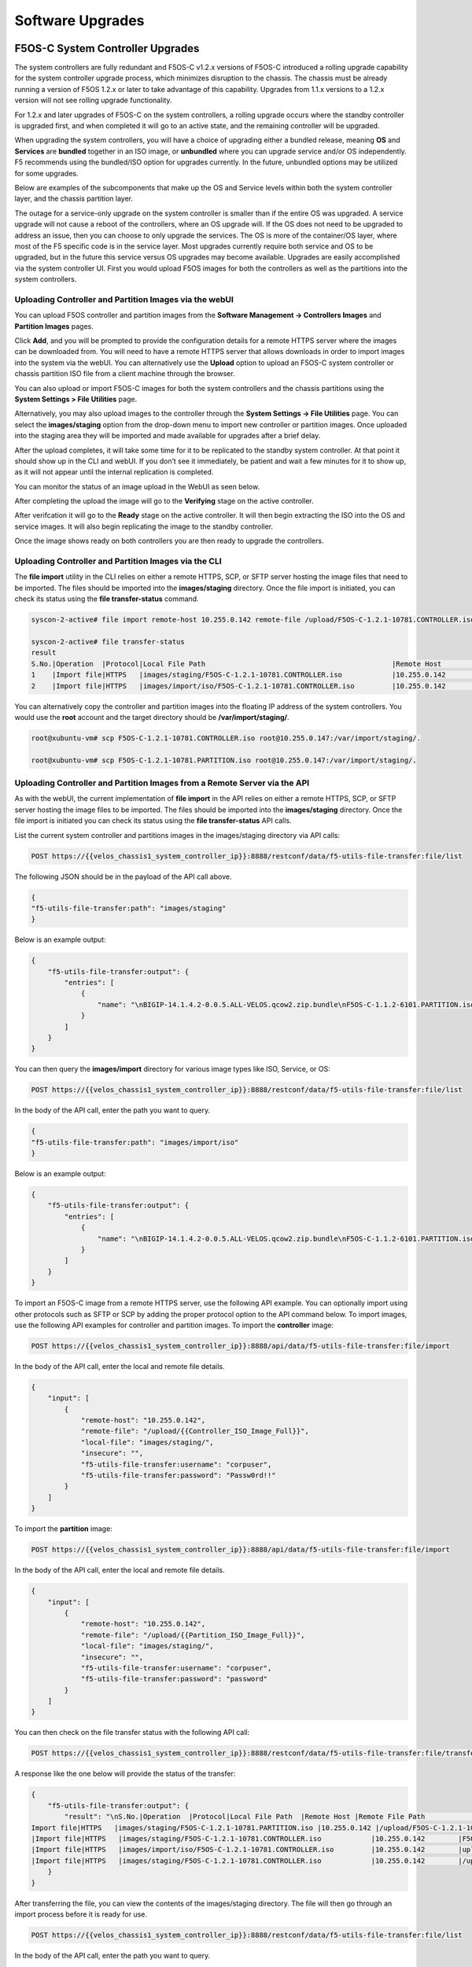 =================
Software Upgrades
=================

F5OS-C System Controller Upgrades
=================================

The system controllers are fully redundant and F5OS-C v1.2.x versions of F5OS-C introduced a rolling upgrade capability for the system controller upgrade process, which minimizes disruption to the chassis. The chassis must be already running a version of F5OS 1.2.x or later to take advantage of this capability. Upgrades from 1.1.x versions to a 1.2.x version will not see rolling upgrade functionality.

For 1.2.x and later upgrades of F5OS-C on the system controllers, a rolling upgrade occurs where the standby controller is upgraded first, and when completed it will go to an active state, and the remaining controller will be upgraded.

When upgrading the system controllers, you will have a choice of upgrading either a bundled release, meaning **OS** and **Services** are **bundled** together in an ISO image, or **unbundled** where you can upgrade service and/or OS independently. F5 recommends using the bundled/ISO option for upgrades currently. In the future, unbundled options may be utilized for some upgrades.

.. image:: images/velos_software_upgrades/image1.png
  :align: center
  :scale: 70%

Below are examples of the subcomponents that make up the OS and Service levels within both the system controller layer, and the chassis partition layer.

.. image:: images/velos_software_upgrades/image2.png
  :align: center
  :scale: 70%

The outage for a service-only upgrade on the system controller is smaller than if the entire OS was upgraded. A service upgrade will not cause a reboot of the controllers, where an OS upgrade will. If the OS does not need to be upgraded to address an issue, then you can choose to only upgrade the services. The OS is more of the container/OS layer, where most of the F5 specific code is in the service layer. Most upgrades currently require both service and OS to be upgraded, but in the future this service versus OS upgrades may become available. Upgrades are easily accomplished via the system controller UI. First you would upload F5OS images for both the controllers as well as the partitions into the system controllers. 

Uploading Controller and Partition Images via the webUI
-----------------------------------------------------

You can upload F5OS controller and partition images from the **Software Management -> Controllers Images** and **Partition Images** pages.

.. image:: images/velos_software_upgrades/image3.png
  :align: center
  :scale: 70%

.. image:: images/velos_software_upgrades/image4.png
  :align: center
  :scale: 70%

Click **Add**, and you will be prompted to provide the configuration details for a remote HTTPS server where the images can be downloaded from. You will need to have a remote HTTPS server that allows downloads in order to import images into the system via the webUI. You can alternatively use the **Upload** option to upload an F5OS-C system controller or chassis partition ISO file from a client machine through the browser.

You can also upload or import F5OS-C images for both the system controllers and the chassis partitions using the **System Settings > File Utilities** page.

.. image:: images/velos_software_upgrades/image5.png
  :align: center
  :scale: 70%

Alternatively, you may also upload images to the controller through the **System Settings -> File Utilities** page. You can select the **images/staging** option from the drop-down menu to import new controller or partition images. Once uploaded into the staging area they will be imported and made available for upgrades after a brief delay.

.. image:: images/velos_software_upgrades/image6.png
  :align: center
  :scale: 70%

After the upload completes, it will take some time for it to be replicated to the standby system controller. At that point it should show up in the CLI and webUI. If you don’t see it immediately, be patient and wait a few minutes for it to show up, as it will not appear until the internal replication is completed.

You can monitor the status of an image upload in the WebUI as seen below.

.. image:: images/velos_software_upgrades/upgrade-status.png
  :align: center
  :scale: 70%

After completing the upload the image will go to the **Verifying** stage on the active controller.

.. image:: images/velos_software_upgrades/verifying.png
  :align: center
  :scale: 70%

After verifcation it will go to the **Ready** stage on the active controller. It will then begin extracting the ISO into the OS and service images. It will also begin replicating the image to the standby controller.

.. image:: images/velos_software_upgrades/ready.png
  :align: center
  :scale: 70%


.. image:: images/velos_software_upgrades/verifying-standby.png
  :align: center
  :scale: 70%


Once the image shows ready on both controllers you are then ready to upgrade the controllers.

.. image:: images/velos_software_upgrades/verifying-standby.png
  :align: center
  :scale: 70%

Uploading Controller and Partition Images via the CLI
-----------------------------------------------------

The **file import** utility in the CLI relies on either a remote HTTPS, SCP, or SFTP server hosting the image files that need to be imported. The files should be imported into the **images/staging** directory. Once the file import is initiated, you can check its status using the **file transfer-status** command.


.. code-block:: bash

    syscon-2-active# file import remote-host 10.255.0.142 remote-file /upload/F5OS-C-1.2.1-10781.CONTROLLER.iso local-file images/staging/F5OS-C-1.2.1-10781.CONTROLLER.iso username corpuser insecure 

    syscon-2-active# file transfer-status                                                                                                                                                             
    result 
    S.No.|Operation  |Protocol|Local File Path                                             |Remote Host         |Remote File Path                                            |Status            |Time                
    1    |Import file|HTTPS   |images/staging/F5OS-C-1.2.1-10781.CONTROLLER.iso            |10.255.0.142        |/upload/F5OS-C-1.2.1-10781.CONTROLLER.iso                   |In Progress (5.0%)|Thu Sep 16 17:11:51 2021
    2    |Import file|HTTPS   |images/import/iso/F5OS-C-1.2.1-10781.CONTROLLER.iso         |10.255.0.142        |uploads/F5OS-C-1.2.1-10781.CONTROLLER.iso                   |File Not Found, HTTP Error 404|Thu Sep 16 16:18:27 2021

You can alternatively copy the controller and partition images into the floating IP address of the system controllers. You would use the **root** account and the target directory should be **/var/import/staging/**.

.. code-block:: bash

    root@xubuntu-vm# scp F5OS-C-1.2.1-10781.CONTROLLER.iso root@10.255.0.147:/var/import/staging/.

    root@xubuntu-vm# scp F5OS-C-1.2.1-10781.PARTITION.iso root@10.255.0.147:/var/import/staging/.


Uploading Controller and Partition Images from a Remote Server via the API
--------------------------------------------------------------------------

As with the webUI, the current implementation of **file import** in the API relies on either a remote HTTPS, SCP, or SFTP server hosting the image files to be imported. The files should be imported into the **images/staging** directory. Once the file import is initiated you can check its status using the **file transfer-status** API calls.

List the current system controller and partitions images in the images/staging directory via API calls:

.. code-block:: bash

    POST https://{{velos_chassis1_system_controller_ip}}:8888/restconf/data/f5-utils-file-transfer:file/list

The following JSON should be in the payload of the API call above.

.. code-block:: json

    {
    "f5-utils-file-transfer:path": "images/staging"
    }

Below is an example output:

.. code-block:: json

    {
        "f5-utils-file-transfer:output": {
            "entries": [
                {
                    "name": "\nBIGIP-14.1.4.2-0.0.5.ALL-VELOS.qcow2.zip.bundle\nF5OS-C-1.1.2-6101.PARTITION.iso\nF5OS-C-1.2.0-10357.CONTROLLER.iso\nF5OS-C-1.2.0-10357.PARTITION.iso\nF5OS-C-1.2.0-6345.PARTITION.DEV.iso\nF5OS-C-1.2.0-6433.CONTROLLER.DEV.iso\nF5OS-C-1.2.0-6435.CONTROLLER.DEV.iso\nF5OS-C-1.2.0-7091.CONTROLLER.CANDIDATE.iso\nF5OS-C-1.2.0-7091.PARTITION.CANDIDATE.iso\nF5OS-C-1.2.0-7451.CONTROLLER.CANDIDATE.iso\nF5OS-C-1.2.0-7451.PARTITION.CANDIDATE.iso\nF5OS-C-1.2.0-8813.CONTROLLER.CANDIDATE.iso\nF5OS-C-1.2.0-9003.PARTITION.iso\nF5OS-C-1.2.0-9496.CONTROLLER.CANDIDATE.iso\nF5OS-C-1.2.0-9496.PARTITION.CANDIDATE.iso\nF5OS-C-1.2.1-10692.CONTROLLER.CANDIDATE.iso\nF5OS-C-1.2.1-10692.PARTITION.CANDIDATE.iso\nF5OS-C-1.2.1-10781.PARTITION.iso\ncontroller.1.1.2-6101.iso"
                }
            ]
        }
    }

You can then query the **images/import** directory for various image types like ISO, Service, or OS:

.. code-block:: bash

    POST https://{{velos_chassis1_system_controller_ip}}:8888/restconf/data/f5-utils-file-transfer:file/list

In the body of the API call, enter the path you want to query.

.. code-block:: json

    {
    "f5-utils-file-transfer:path": "images/import/iso"
    }

Below is an example output:

.. code-block:: json

    {
        "f5-utils-file-transfer:output": {
            "entries": [
                {
                    "name": "\nBIGIP-14.1.4.2-0.0.5.ALL-VELOS.qcow2.zip.bundle\nF5OS-C-1.1.2-6101.PARTITION.iso\nF5OS-C-1.2.0-10357.CONTROLLER.iso\nF5OS-C-1.2.0-10357.PARTITION.iso\nF5OS-C-1.2.0-6345.PARTITION.DEV.iso\nF5OS-C-1.2.0-6433.CONTROLLER.DEV.iso\nF5OS-C-1.2.0-6435.CONTROLLER.DEV.iso\nF5OS-C-1.2.0-7091.CONTROLLER.CANDIDATE.iso\nF5OS-C-1.2.0-7091.PARTITION.CANDIDATE.iso\nF5OS-C-1.2.0-7451.CONTROLLER.CANDIDATE.iso\nF5OS-C-1.2.0-7451.PARTITION.CANDIDATE.iso\nF5OS-C-1.2.0-8813.CONTROLLER.CANDIDATE.iso\nF5OS-C-1.2.0-9003.PARTITION.iso\nF5OS-C-1.2.0-9496.CONTROLLER.CANDIDATE.iso\nF5OS-C-1.2.0-9496.PARTITION.CANDIDATE.iso\nF5OS-C-1.2.1-10692.CONTROLLER.CANDIDATE.iso\nF5OS-C-1.2.1-10692.PARTITION.CANDIDATE.iso\nF5OS-C-1.2.1-10781.PARTITION.iso\ncontroller.1.1.2-6101.iso"
                }
            ]
        }
    }
To import an F5OS-C image from a remote HTTPS server, use the following API example. You can optionally import using other protocols such as SFTP or SCP by adding the proper protocol option to the API command below. To import images, use the following API examples for controller and partition images. To import the **controller** image:

.. code-block:: bash

    POST https://{{velos_chassis1_system_controller_ip}}:8888/api/data/f5-utils-file-transfer:file/import

In the body of the API call, enter the local and remote file details.

.. code-block:: json

    {
        "input": [
            {
                "remote-host": "10.255.0.142",
                "remote-file": "/upload/{{Controller_ISO_Image_Full}}",
                "local-file": "images/staging/",
                "insecure": "",
                "f5-utils-file-transfer:username": "corpuser",
                "f5-utils-file-transfer:password": "Passw0rd!!"
            }
        ]
    }

To import the **partition** image:

.. code-block:: bash

    POST https://{{velos_chassis1_system_controller_ip}}:8888/api/data/f5-utils-file-transfer:file/import

In the body of the API call, enter the local and remote file details.

.. code-block:: json

    {
        "input": [
            {
                "remote-host": "10.255.0.142",
                "remote-file": "/upload/{{Partition_ISO_Image_Full}}",
                "local-file": "images/staging/",
                "insecure": "",
                "f5-utils-file-transfer:username": "corpuser",
                "f5-utils-file-transfer:password": "password"
            }
        ]
    }

You can then check on the file transfer status with the following API call:

.. code-block:: bash

    POST https://{{velos_chassis1_system_controller_ip}}:8888/restconf/data/f5-utils-file-transfer:file/transfer-status

A response like the one below will provide the status of the transfer:

.. code-block:: json

    {
        "f5-utils-file-transfer:output": {
            "result": "\nS.No.|Operation  |Protocol|Local File Path  |Remote Host |Remote File Path                                        |Status            |Time                \n1    |
    Import file|HTTPS   |images/staging/F5OS-C-1.2.1-10781.PARTITION.iso |10.255.0.142 |/upload/F5OS-C-1.2.1-10781.PARTITION.iso                    |File Not Found, HTTP Error 404|Thu Sep 16 20:27:23 2021\n2    
    |Import file|HTTPS   |images/staging/F5OS-C-1.2.1-10781.CONTROLLER.iso            |10.255.0.142        |F5OS-C-1.2.1-10781.CONTROLLER.iso                           |File Not Found, HTTP Error 404|Thu Sep 16 20:19:56 2021\n3    
    |Import file|HTTPS   |images/import/iso/F5OS-C-1.2.1-10781.CONTROLLER.iso         |10.255.0.142        |uploads/F5OS-C-1.2.1-10781.CONTROLLER.iso                   |File Not Found, HTTP Error 404|Thu Sep 16 16:18:27 2021\n4    
    |Import file|HTTPS   |images/staging/F5OS-C-1.2.1-10781.CONTROLLER.iso            |10.255.0.142        |/upload/F5OS-C-1.2.1-10781.CONTROLLER.iso                   |         Completed|Thu Sep 16 20:24:26 2021\n"
        }
    }

After transferring the file, you can view the contents of the images/staging directory. The file will then go through an import process before it is ready for use.

.. code-block:: bash

    POST https://{{velos_chassis1_system_controller_ip}}:8888/restconf/data/f5-utils-file-transfer:file/list

In the body of the API call, enter the path you want to query.

.. code-block:: json

    {
    "f5-utils-file-transfer:path": "images/staging"
    }

You will see all the files in the images/staging directory:

.. code-block:: json

    {
        "f5-utils-file-transfer:output": {
            "entries": [
                {
                    "name": "\nF5OS-C-1.2.0-10357.CONTROLLER.iso\nF5OS-C-1.2.0-10357.PARTITION.iso\nF5OS-C-1.2.1-10692.CONTROLLER.CANDIDATE.iso\nF5OS-C-1.2.1-10692.PARTITION.CANDIDATE.iso\nF5OS-C-1.2.1-10781.CONTROLLER.iso\ncontroller.1.1.2-6101.iso"
                }
            ]
        }
    }

You can then monitor the images/import/iso directory to see when the file is ready to use for upgrade:

.. code-block:: bash

    POST https://{{velos_chassis1_system_controller_ip}}:8888/restconf/data/f5-utils-file-transfer:file/list

In the body of the API call, enter the path you want to query.

.. code-block:: json

    {
    "f5-utils-file-transfer:path": "images/import/iso"
    }

You’ll see output like the example below. Once the file shows up here you are ready to upgrade.

.. code-block:: json

    {
        "f5-utils-file-transfer:output": {
            "entries": [
                {
                    "name": "\nF5OS-C-1.2.0-10357.CONTROLLER.iso\nF5OS-C-1.2.0-10357.PARTITION.iso\nF5OS-C-1.2.1-10692.CONTROLLER.CANDIDATE.iso\nF5OS-C-1.2.1-10692.PARTITION.CANDIDATE.iso\nF5OS-C-1.2.1-10781.CONTROLLER.iso\ncontroller.1.1.2-6101.iso"
                }
            ]
        }
    }

Uploading Controller and Partition Images from a Client Machine via the API
--------------------------------------------------------------------------

You can upload an F5OS controller or chassis partition image from a client machine over the API. First, you must obtain an **upload-id** using the following API call.


.. code-block:: bash

    POST https://{{velos_chassis1_system_controller_ip}}:8888/restconf/data/f5-utils-file-transfer:file/f5-file-upload-meta-data:upload/start-upload

In the body of the API call enter the **size**, **name**, and **file-path** as seen in the example below.

.. code-block:: json

    {
        "size":5944377856,
        "name": "F5OS-C-1.6.2-22734.CONTROLLER.LTS.iso",
        "file-path": "images/staging/"
    }

If you are using Postman, the API call above will generate an upload-id that will need to be captured so it can be used in the subsequent API call to upload the file. Below is an example of the code that should be added to the **Test** section of the API call so that the upload-id can be captured and saved to a variable for subsequent API calls.

.. code-block:: bash

    var resp = pm.response.json();
    pm.environment.set("upload-id", resp["f5-file-upload-meta-data:output"]["upload-id"])

Below is an example of how this would appear inside the Postman interface.

.. image:: images/velos_software_upgrades/upload-id.png
  :align: center
  :scale: 100%

Once the upload-id is captured, you can then initiate a file upload of the F5OS image using the following API call.

.. code-block:: bash

    POST https://{{velos_chassis1_system_controller_ip}}:8888/restconf/data/openconfig-system:system/f5-image-upload:image/upload-image

In the body of the API call select **form-data**, and then in the **Value** section click **Select Files** and select the F5OS-C image you want to upload as seen in the example below.

.. image:: images/velos_software_upgrades/upload-image-api.png
  :align: center
  :scale: 100%

In the **Headers** section ensure you add the **file-upload-id** header, with the variable used to capture the id in the previous API call.

.. image:: images/velos_software_upgrades/file-upload-tenant-headers-f5os.png
  :align: center
  :scale: 100%

Upgrading the System Controllers via webUI
------------------------------------------

Once the new images are loaded, you can perform the upgrade from the **System Settings > Controller Management** screen. Currently it is recommended you use the **Bundled** option to upgrade using the ISO. In the future, there may be cases where **Unbundled** (separate OS or Service upgrades) are recommended. Once you click **Save** the upgrade process will begin. For F5OS versions 1.1.x there is no rolling upgrade support and both controllers will reboot immediately taking the entire chassis offline. For F5OSv1.2 rolling upgrade support has been added, but you must be on a v1.2.x release or later to take advantage of this new functionality. With rolling upgrade support traffic disruption should be minimal during the upgrade process of the system controllers.

.. image:: images/velos_software_upgrades/image7.png
  :align: center
  :scale: 70%

.. image:: images/velos_software_upgrades/pending.png
  :align: center
  :scale: 70%

.. image:: images/velos_software_upgrades/in-progress-firmware.png
  :align: center
  :scale: 70%

Controller failover.

.. image:: images/velos_software_upgrades/success.png
  :align: center
  :scale: 70%


.. image:: images/velos_software_upgrades/success2.png
  :align: center
  :scale: 70%

Upgrading the System Controllers via CLI
----------------------------------------

In the system controller CLI you can use the **show image** command to see the currently installed software versions for each system controller.

.. code-block:: bash

    velos-1-gsa-1-active# show image 
    VERSION OS                                             IN           
    CONTROLLER   CONTROLLER  STATUS  DATE        SIZE      USE    TYPE  
    --------------------------------------------------------------------
    1.8.0-17531  1           ready   2024-10-01  830.34MB  false  -     
    1.8.0-18408  1           ready   2024-10-18  830.38MB  false  -     
    1.8.0-19782  1           ready   2024-11-22  830.34MB  true   LTS   

    VERSION                                                           
    SERVICE                                              IN           
    CONTROLLER   CONTROLLER  STATUS  DATE        SIZE    USE    TYPE  
    ------------------------------------------------------------------
    1.6.0-18695  1           ready   2023-10-08  3.36GB  false  LTS   
    1.8.0-17531  1           ready   2024-10-01  3.63GB  false  -     
    1.8.0-18408  1           ready   2024-10-18  3.69GB  false  -     
    1.8.0-19782  1           ready   2024-11-22  3.69GB  true   LTS   

    VERSION ISO                                          IN           
    CONTROLLER   CONTROLLER  STATUS  DATE        SIZE    USE    TYPE  
    ------------------------------------------------------------------
    1.8.0-17531  1           ready   2024-10-01  5.05GB  false  -     
    1.8.0-18408  1           ready   2024-10-18  5.11GB  false  -     
    1.8.0-19782  1           ready   2024-11-22  5.11GB  false  LTS   

    VERSION OS                                             IN           
    CONTROLLER   CONTROLLER  STATUS  DATE        SIZE      USE    TYPE  
    --------------------------------------------------------------------
    1.8.0-17531  2           ready   2024-10-01  830.34MB  false  -     
    1.8.0-18408  2           ready   2024-10-18  830.38MB  false  -     
    1.8.0-19782  2           ready   2024-11-22  830.34MB  true   LTS   

    VERSION                                                           
    SERVICE                                              IN           
    CONTROLLER   CONTROLLER  STATUS  DATE        SIZE    USE    TYPE  
    ------------------------------------------------------------------
    1.6.0-18695  2           ready   2023-10-08  3.36GB  false  LTS   
    1.8.0-17531  2           ready   2024-10-01  3.63GB  false  -     
    1.8.0-18408  2           ready   2024-10-18  3.69GB  false  -     
    1.8.0-19782  2           ready   2024-11-22  3.69GB  true   LTS   

    VERSION ISO                                          IN           
    CONTROLLER   CONTROLLER  STATUS  DATE        SIZE    USE    TYPE  
    ------------------------------------------------------------------
    1.8.0-17531  2           ready   2024-10-01  5.05GB  false  -     
    1.8.0-18408  2           ready   2024-10-18  5.11GB  false  -     
    1.8.0-19782  2           ready   2024-11-22  5.11GB  false  LTS   

    VERSION OS                                             IN                     
    PARTITION    CONTROLLER  STATUS  DATE        SIZE      USE    TYPE  NAME  ID  
    ------------------------------------------------------------------------------
    1.6.0-12952  1           ready   2023-05-31  788.75MB  false  -               
    1.8.0-17531  1           ready   2024-10-01  832.77MB  false  -               
    1.8.0-18408  1           ready   2024-10-18  832.80MB  false  -               
    1.8.0-19782  1           ready   2024-11-22  832.83MB  false  LTS             

    VERSION                                                                        
    SERVICE                                              IN                        
    PARTITION    CONTROLLER  STATUS  DATE        SIZE    USE    TYPE  NAME     ID  
    -------------------------------------------------------------------------------
    1.6.0-12952  1           ready   2023-05-31  1.76GB  true   -     default  1   
    1.8.0-17531  1           ready   2024-10-01  1.61GB  false  -                  
    1.8.0-18408  1           ready   2024-10-18  1.67GB  false  -                  
    1.8.0-19782  1           ready   2024-11-22  1.67GB  true   LTS   blue     3   
                                                                    green    2   
                                                                    red      4   

    VERSION ISO                                          IN                        
    PARTITION    CONTROLLER  STATUS  DATE        SIZE    USE    TYPE  NAME     ID  
    -------------------------------------------------------------------------------
    1.6.0-12952  1           ready   2023-05-31  3.14GB  true   -     default  1   
    1.8.0-17531  1           ready   2024-10-01  3.04GB  false  -                  
    1.8.0-18408  1           ready   2024-10-18  3.10GB  false  -                  
    1.8.0-19782  1           ready   2024-11-22  3.10GB  true   LTS   blue     3   
                                                                    green    2   
                                                                    red      4   

    VERSION OS                                             IN                     
    PARTITION    CONTROLLER  STATUS  DATE        SIZE      USE    TYPE  NAME  ID  
    ------------------------------------------------------------------------------
    1.6.0-12952  2           ready   2023-05-31  788.75MB  false  -               
    1.8.0-17531  2           ready   2024-10-01  832.77MB  false  -               
    1.8.0-18408  2           ready   2024-10-18  832.80MB  false  -               
    1.8.0-19782  2           ready   2024-11-22  832.83MB  false  LTS             

    VERSION                                                                        
    SERVICE                                              IN                        
    PARTITION    CONTROLLER  STATUS  DATE        SIZE    USE    TYPE  NAME     ID  
    -------------------------------------------------------------------------------
    1.6.0-12952  2           ready   2023-05-31  1.76GB  true   -     default  1   
    1.8.0-17531  2           ready   2024-10-01  1.61GB  false  -                  
    1.8.0-18408  2           ready   2024-10-18  1.67GB  false  -                  
    1.8.0-19782  2           ready   2024-11-22  1.67GB  true   LTS   blue     3   
                                                                    green    2   
                                                                    red      4   

    VERSION ISO                                          IN                        
    PARTITION    CONTROLLER  STATUS  DATE        SIZE    USE    TYPE  NAME     ID  
    -------------------------------------------------------------------------------
    1.6.0-12952  2           ready   2023-05-31  3.14GB  true   -     default  1   
    1.8.0-17531  2           ready   2024-10-01  3.04GB  false  -                  
    1.8.0-18408  2           ready   2024-10-18  3.10GB  false  -                  
    1.8.0-19782  2           ready   2024-11-22  3.10GB  true   LTS   blue     3   
                                                                    green    2   
                                                                    red      4   

    velos-1-gsa-1-active#

The command **show running-config image** will show the current configuration for software images. You can enter config mode and change the configuration using the **system image set-version** command and then commit to initiate an upgrade.

.. code-block:: bash

    velos-1-gsa-1-active# show running-config image 
    image controller config os os 1.8.0-17531
    !
    image controller config os os 1.8.0-18408
    !
    image controller config os os 1.8.0-19782
    !
    image controller config services service 1.6.0-18695
    !
    image controller config services service 1.8.0-17531
    !
    image controller config services service 1.8.0-18408
    !
    image controller config services service 1.8.0-19782
    !
    image controller config iso iso 1.8.0-17531
    service 1.8.0-17531
    os      1.8.0-17531
    !
    image controller config iso iso 1.8.0-18408
    service 1.8.0-18408
    os      1.8.0-18408
    !
    image controller config iso iso 1.8.0-19782
    service 1.8.0-19782
    os      1.8.0-19782
    !
    image partition config os os 1.6.0-12952
    !
    image partition config os os 1.8.0-17531
    !
    image partition config os os 1.8.0-18408
    !
    image partition config os os 1.8.0-19782
    !
    image partition config services service 1.6.0-12952
    !
    image partition config services service 1.8.0-17531
    !
    image partition config services service 1.8.0-18408
    !
    image partition config services service 1.8.0-19782
    !
    image partition config iso iso 1.6.0-12952
    service 1.6.0-12952
    os      1.6.0-12952
    !
    image partition config iso iso 1.8.0-17531
    service 1.8.0-17531
    os      1.8.0-17531
    !
    image partition config iso iso 1.8.0-18408
    service 1.8.0-18408
    os      1.8.0-18408
    !
    image partition config iso iso 1.8.0-19782
    service 1.8.0-19782
    os      1.8.0-19782
    !
    velos-1-gsa-1-active#

Before upgrading you need to run the **system image check-version** command on the ISO you want to upgrade to. This will ensure the image is valid and that the system is able to upgrade to that version. IT will also provide an estimate of the upgrade time, along with the number of failovers required to complete the upgrade.

.. code-block:: bash

    velos-1-gsa-1-active(config)# system image check-version iso-version 1.8.1-24468 
    response Compatibility verification succeeded.
    Estimated time: 66 minutes
    Failover(s): 2
    velos-1-gsa-1-active(config)#

If the check-version succeeds, you may then run the **system image set-version** command to initiate the upgrade.

.. code-block:: bash

    velos-1-gsa-1-active(config)# system image set-version iso-version 1.8.1-24468 proceed 
    Value for 'proceed' [no,yes]: yes
    response Controller ISO version has been set.
    Estimated time: 66 minutes
    Failover(s): 2
    velos-1-gsa-1-active(config)#


An upgrade of the system controllers should automatically start after the above command is entered. You can follow the upgrade progress by issuing the command **show system image**:

.. code-block:: bash

    syscon-2-active# show system image 
                        SERVICE      ISO      INSTALL      
    NUMBER  OS VERSION   VERSION      VERSION  STATUS       
    --------------------------------------------------------
    1       1.2.1-10692  1.2.1-10692  -        in-progress  
    2       1.2.1-10692  1.2.1-10692  -        pending      

    syscon-2-active# 


Upgrading the System Controllers via API
----------------------------------------

To upgrade the system controllers via the API you must first run the check version API call with the version you want to update to:

.. code-block:: bash

 POST https://{{velos_chassis1_system_controller_ip}}:8888/restconf/data/openconfig-system:system/f5-system-controller-image:image/f5-system-controller-image:check-version

.. code-block:: json

    {
        "f5-system-controller-image:iso-version": "{{Controller_ISO_Image_Full}}"
    }

If the compatibility check passes then you will get a message like the one below, and it is safe to install the new image via the set-version API call:

.. code-block:: json

    {
        "f5-system-controller-image:output": {
            "response": "Compatibility verification succeeded."
        }
    }

This is the Set Version API call that will initiate the upgrade:

.. code-block:: bash

    POST https://{{velos_chassis1_system_controller_ip}}:8888/restconf/data/openconfig-system:system/f5-system-controller-image:image/f5-system-controller-image:set-version

.. code-block:: json

    {
        "f5-system-controller-image:iso-version": "{{Controller_ISO_Image_Full}}"
    }

If the upgrade is successful, you will get notification like the message below:

.. code-block:: json

    {
        "f5-system-controller-image:output": {
            "response": "Controller iso version has been set"
        }
    }



Chassis Partition Upgrades
==========================

Upgrading a Chassis Partition via the webUI
-----------------------------------------

Upgrade of chassis partitions is performed from the system controller webUI **Partition Management** screen. You must first select the checkmark next to the chassis partition you wish to upgrade and then click **Edit**. You’ll now be able perform either a **bundled** or **unbundled** software upgrade of the chassis partition. Currently, a bundled upgrade using the ISO image is recommended. Once you click **Save**, the partition will be brought offline and back online after the upgrade. All tenants will be suspended during this time so an outage will occur for this chassis partition only. 

.. image:: images/velos_software_upgrades/image8.png
  :align: center
  :scale: 70%


Upgrading a Chassis Partition via the CLI
-----------------------------------------

In the system controller CLI you can use the **show image** command to see the currently installed software versions for each chassis partition.

.. code-block:: bash

    syscon-1-active# show image
    VERSION OS                                   IN     
    CONTROLLER   CONTROLLER  STATUS  DATE        USE    
    ----------------------------------------------------
    1.1.2-6101   1           ready               false  
    1.2.0-10357  1           ready   2021-08-21  false  
    1.2.1-10692  1           ready   2021-08-30  false  
    1.2.1-10781  1           ready   2021-09-01  true   

    VERSION                                             
    SERVICE                                      IN     
    CONTROLLER   CONTROLLER  STATUS  DATE        USE    
    ----------------------------------------------------
    1.1.0-6101   1           ready   2021-05-09  false  
    1.1.2-6101   1           ready   2021-05-09  false  
    1.2.0-10357  1           ready   2021-08-21  false  
    1.2.1-10692  1           ready   2021-08-30  false  
    1.2.1-10781  1           ready   2021-09-01  true   

    VERSION ISO                                  IN     
    CONTROLLER   CONTROLLER  STATUS  DATE        USE    
    ----------------------------------------------------
    1.1.2-6101   1           ready   2021-05-09  false  
    1.2.0-10357  1           ready   2021-08-21  false  
    1.2.1-10692  1           ready   2021-08-30  false  
    1.2.1-10781  1           ready   2021-09-01  false  

    VERSION OS                                   IN     
    CONTROLLER   CONTROLLER  STATUS  DATE        USE    
    ----------------------------------------------------
    1.1.2-6101   2           ready   2021-05-09  false  
    1.2.0-10357  2           ready   2021-08-21  false  
    1.2.1-10692  2           ready   2021-08-30  false  
    1.2.1-10781  2           ready   2021-09-01  true   

    VERSION                                             
    SERVICE                                      IN     
    CONTROLLER   CONTROLLER  STATUS  DATE        USE    
    ----------------------------------------------------
    1.1.0-6101   2           ready   2021-05-09  false  
    1.1.2-6101   2           ready   2021-05-09  false  
    1.2.0-10357  2           ready   2021-08-21  false  
    1.2.1-10692  2           ready   2021-08-30  false  
    1.2.1-10781  2           ready   2021-09-01  true   

    VERSION ISO                                  IN     
    CONTROLLER   CONTROLLER  STATUS  DATE        USE    
    ----------------------------------------------------
    1.1.2-6101   2           ready   2021-05-09  false  
    1.2.0-10357  2           ready   2021-08-21  false  
    1.2.1-10692  2           ready   2021-08-30  false  
    1.2.1-10781  2           ready   2021-09-01  false  

    VERSION OS                                   IN               
    PARTITION    CONTROLLER  STATUS  DATE        USE    NAME  ID  
    --------------------------------------------------------------
    1.2.0-10357  1           ready   2021-08-21  false            
    1.2.1-10692  1           ready   2021-08-30  false            

    VERSION                                                          
    SERVICE                                      IN                  
    PARTITION    CONTROLLER  STATUS  DATE        USE    NAME     ID  
    -----------------------------------------------------------------
    1.2.0-10357  1           ready   2021-08-21  false               
    1.2.1-10692  1           ready   2021-08-30  true   default  1   

    VERSION ISO                                  IN                         
    PARTITION    CONTROLLER  STATUS  DATE        USE    NAME            ID  
    ------------------------------------------------------------------------
    1.2.0-10357  1           ready   2021-08-21  false                      
    1.2.1-10692  1           ready   2021-08-30  true   Production    2   
                                                        default         1   
                                                        smallpartition  3   

    VERSION OS                                   IN               
    PARTITION    CONTROLLER  STATUS  DATE        USE    NAME  ID  
    --------------------------------------------------------------
    1.2.0-10357  2           ready   2021-08-21  false            
    1.2.1-10692  2           ready   2021-08-30  false            

    VERSION                                                          
    SERVICE                                      IN                  
    PARTITION    CONTROLLER  STATUS  DATE        USE    NAME     ID  
    -----------------------------------------------------------------
    1.2.0-10357  2           ready   2021-08-21  false               
    1.2.1-10692  2           ready   2021-08-30  true   default  1   

    VERSION ISO                                  IN                         
    PARTITION    CONTROLLER  STATUS  DATE        USE    NAME            ID  
    ------------------------------------------------------------------------
    1.2.0-10357  2           ready   2021-08-21  false                      
    1.2.1-10692  2           ready   2021-08-30  true   Production    2   
                                                        default         1   
                                                        smallpartition  3   

    syscon-1-active# 

The command **show running-config image** will show the current configuration for software images. You can enter **config** mode and change the configuration using the **system image set-version** command and then **commit** to initiate an upgrade.


Upgrading a Chassis Partition via the API
-----------------------------------------

To upgrade a chassis partition via the API you must first run the check version API call with the version you want to update to:

.. code-block:: bash

 POST https://{{velos_chassis1_system_controller_ip}}:8888/restconf/data/f5-system-partition:partitions/partition=Production/check-version

.. code-block:: json

    {
        "input": {
            "iso-version": "{{Partition_ISO_Image}}"
        }
    }

If the compatibility check passes then you will get a message like the one below, and it is safe to install the new image via the set-version API call:

.. code-block:: json

    {
        "f5-system-partition:output": {
            "result": "Partition upgrade compatibility check succeeded."
        }
    }

This is the Set Version API call that will initiate the upgrade:

.. code-block:: bash

    POST https://{{velos_chassis1_system_controller_ip}}:8888/restconf/data/f5-system-partition:partitions/partition=Production/set-version

.. code-block:: json

    {
        "input": {
            "iso-version": "{{Partition_ISO_Image}}"
        }
    }

If the upgrade is successful, you will get notification like the message below:

.. code-block:: json

    {
        "f5-system-partition:output": {
            "result": "Version update successful."
        }
    }



Tenant Images and Upgrades
==========================


Loading Tenant Images for New Tenants via webUI
-----------------------------------------------

Tenant software images are loaded directly into each chassis partition. If you have more than one chassis partition, you’ll need to load tenant images for each one independently. Ensure that you are loading a TMOS version that is supported on the VELOS platform, and that you are using the proper F5OS tenant image file. For details on which TMOS versions are supported on VELOS, consult the following article.


`K86001294: F5OS hardware/software support matrix <https://my.f5.com/manage/s/article/K86001294>`_

Before deploying any tenant, you must ensure you have a proper tenant software release loaded into the chassis partition. Under **Tenant Management** there is a page for uploading tenant software images. There are BIG-IP TMOS images specifically for F5OS, as well as BIG-IP Next images for F5OS. Only supported VELOS TMOS releases should be loaded into this system. Do not attempt to load older or even newer images unless there are officially supported on VELOS. 

There is an option to **Import** new releases which will open a pop-up window that will ask for remote host, path and optional authentication parameters. Using this method requires a remote HTTPS server with the image loaded. You may also use the **Upload** option in the webUI, which allows for the tenant image file to be uploaded from your local client machine via the browser interface. The **Tenant Images** page will also indicate if an image is in use by a tenant, and if it is replicated to other blades in the chassis partition.

.. image:: images/velos_software_upgrades/image9.png
  :align: center
  :scale: 100%

If you chose the **Import** option, a pop-up window will appear allowing you the enter the remote server path and credentials to upload the tenant image from a remote HTTPS server. 

.. image:: images/velos_software_upgrades/image10.png
  :align: center
  :scale: 100%

If an HTTPS server is not available, you may upload a tenant image using SCP directly to the chassis partition. Simply scp an image to the chassis partitions out-of-band management IP address using the admin account and a path of **IMAGES**. 

.. code-block:: bash

    scp BIGIP-bigip14.1.x-tmos-bugfix-14.1.3.1-0.0.586.ALL-VELOS.qcow2.zip.bundle admin@10.255.0.148:IMAGES



Loading Tenant Images for New Tenants via CLI
---------------------------------------------

You may also import the tenant image file from the chassis partition CLI. Use the file import command to get the tenant image file from a remote HTTPS server. You must do this for each chassis partition:

.. code-block:: bash

    Production# file import remote-host 10.255.0.142 remote-file /upload/BIGIP-15.1.4-0.0.47.ALL-VELOS.qcow2.zip.bundle local-file images/BIGIP-15.1.4-0.0.47.ALL-VELOS.qcow2.zip.bundle username corpuser insecure

Repeat for other chassis partitions:

.. code-block:: bash

    smallpartition# file import remote-host 10.255.0.142 remote-file /upload/BIGIP-15.1.4-0.0.47.ALL-VELOS.qcow2.zip.bundle local-file images/BIGIP-15.1.4-0.0.47.ALL-VELOS.qcow2.zip.bundle username corpuser insecure


The command **file transfer-status** will provide details of the transfer progress and any errors:

.. code-block:: bash

    Production-1# file import remote-host 10.255.0.142 remote-file /upload/BIGIP-15.1.4-0.0.47.ALL-VELOS.qcow2.zip.bundle local-file images/BIGIP-15.1.4-0.0.47.ALL-VELOS.qcow2.zip.bundle username corpuser insecure
    Value for 'password' (<string>): ********
    result File transfer is initiated.(images/BIGIP-15.1.4-0.0.47.ALL-VELOS.qcow2.zip.bundle)



    Production-1# file transfer-status 
    result 
    S.No.|Operation  |Protocol|Local File Path                                             |Remote Host         |Remote File Path                                            |Status            |Time                
    1    |Import file|HTTPS   |images/BIGIP-15.1.4-0.0.47.ALL-VELOS.qcow2.zip.bundle       |10.255.0.142        |/upload/BIGIP-15.1.4-0.0.47.ALL-VELOS.qcow2.zip.bundle      |In Progress (15.0%)|Fri Sep 17 15:36:29 2021


You can view the current tenant images and their status in the chassis partition CLI:

.. code-block:: bash

    Production-1# show images
                                                                            IN                 
    NAME                                                                       USE    STATUS      
    ----------------------------------------------------------------------------------------------
    BIGIP-14.1.3-0.0.7.ALL-VELOS.qcow2.zip.bundle                              false  replicated  
    BIGIP-14.1.4-0.0.619.ALL-VELOS.qcow2.zip.bundle                            true   replicated  
    BIGIP-bigip14.1.x-tmos-bugfix-14.1.3.1-0.0.586.ALL-VELOS.qcow2.zip.bundle  false  replicated



Loading Tenant Images from a Remote Server via API
------------------------------------------------

To copy a tenant image into the chassis partition over the API, use the following API call to the chassis partition out-of-band management IP address. The example below copies a tenant image from a remote HTTPS server. You may also edit the API call to copy from remote SFTP or SCP servers by adding the proper **protocol** option.

.. code-block:: bash

    POST https://{{velos_chassis1_chassis_partition1_ip}}:8888/api/data/f5-utils-file-transfer:file/import

.. code-block:: json

    {
        "input": [
            {
                "remote-host": "10.255.0.142",
                "remote-file": "upload/{{Tenant_Image}}",
                "local-file": "images/{{Tenant_Image}}",
                "insecure": "",
                "f5-utils-file-transfer:username": "corpuser",
                "f5-utils-file-transfer:password": "Passw0rd!!"
            }
        ]
    }

To list the current tenant images available on the chassis partition, use the following API Call:

.. code-block:: bash

    GET https://{{velos_chassis1_chassis_partition1_ip}}:8888/restconf/data/f5-tenant-images:images

Below is output generated from the previous command:

.. code-block:: json

    {
        "f5-tenant-images:images": {
            "image": [
                {
                    "name": "BIGIP-15.1.4-0.0.46.ALL-VELOS.qcow2.zip.bundle",
                    "in-use": true,
                    "status": "replicated"
                },
                {
                    "name": "BIGIP-15.1.4-0.0.47.ALL-VELOS.qcow2.zip.bundle",
                    "in-use": false,
                    "status": "replicated"
                }
            ]
        }
    }



Uploading Tenant Images from a Client Machine via the API
---------------------------------------------------------

You can upload an F5OS tenant image from a client machine over the API. First you must obtain an **upload-id** using the following API call.


.. code-block:: bash

    POST https://{{velos_chassis1_chassis_partition1_ip}}:8888/restconf/data/f5-utils-file-transfer:file/f5-file-upload-meta-data:upload/start-upload

In the body of the API call enter the **size**, **name**, and **file-path** as seen in the example below.

.. code-block:: json

    {
        "size":2239554028,
        "name": "BIGIP-15.1.10.1-0.0.9.ALL-F5OS.qcow2.zip.bundle",
        "file-path": "images/"
    }

If you are using Postman, the API call above will generate an upload-id that will need to be captured so it can be used in the API call to upload the file. Below is an example of the code that should be added to the **Test** section of the API call so that the **upload-id** can be captured and saved to a variable called **upload-id** for subsequent API calls.

.. code-block:: bash

    var resp = pm.response.json();
    pm.environment.set("upload-id", resp["f5-file-upload-meta-data:output"]["upload-id"])

Below is an example of how this would appear inside the Postman interface under the **Tests** section.

.. image:: images/velos_software_upgrades/upload-id-tenant.png
  :align: center
  :scale: 100%

Once the upload-id is captured, you can then initiate a file upload of the F5OS TENANT_NAME image using the following API call.

.. code-block:: bash

    POST https://{{velos_chassis1_chassis_partition1_ip}}:8888/restconf/data/openconfig-system:system/f5-image-upload:image/upload-image

In the body of the API call select **form-data**, and then in the **Value** section click **Select Files** and select the F5OS tenant image you want to upload as seen in the example below.

.. image:: images/velos_software_upgrades/file-upload-tenant-body.png
  :align: center
  :scale: 100%

In the **Headers** section ensure you add the **file-upload-id** header, with the variable used to capture the id in the previous API call.

.. image:: images/velos_software_upgrades/file-upload-tenant-headers.png
  :align: center
  :scale: 100%




Tenant Upgrades
===============

Tenants are upgraded via the normal TMOS upgrade process. Find the proper ISO image and ensure it is of a supported VELOS release and upload it into the TMOS tenant. Once uploaded you can upgrade and boot into the new version. Currently VELOS does not allow an upgrade of the tenant from inside the F5OS layer, you must perform the upgrade from inside the tenant.

**NOTE: Currently VELOS does not provide a shared image repository for all tenants to upgrade from. With vCMP guests, VIPRION allowed for an image to be loaded once into the host layer, and all tenants had access to that repository to use to upgrade.**

